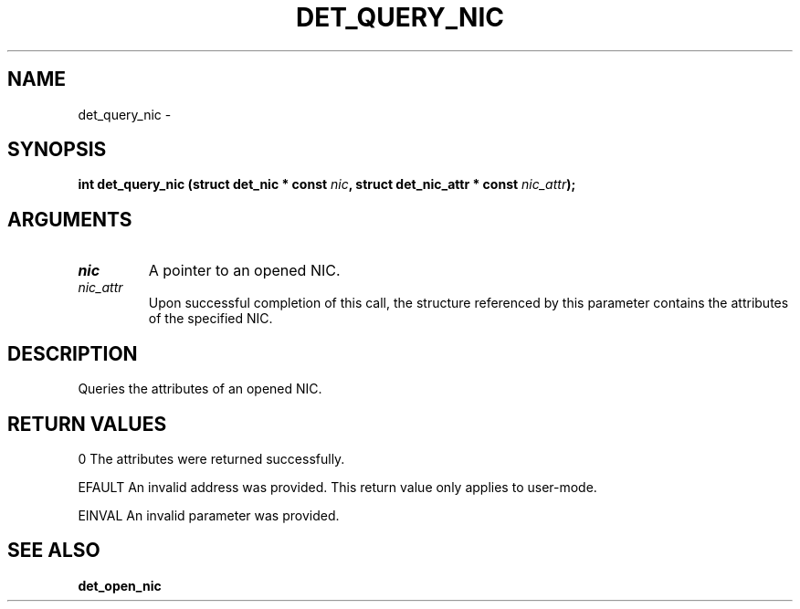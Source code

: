 .\" This manpage has been automatically generated by docbook2man 
.\" from a DocBook document.  This tool can be found at:
.\" <http://shell.ipoline.com/~elmert/comp/docbook2X/> 
.\" Please send any bug reports, improvements, comments, patches, 
.\" etc. to Steve Cheng <steve@ggi-project.org>.
.TH "DET_QUERY_NIC" "3" "24 July 2008" "" ""

.SH NAME
det_query_nic \- 
.SH SYNOPSIS
.sp
\fB
.sp
int det_query_nic  (struct det_nic * const \fInic\fB, struct det_nic_attr * const \fInic_attr\fB);
\fR
.SH "ARGUMENTS"
.TP
\fB\fInic\fB\fR
A pointer to an opened NIC.
.TP
\fB\fInic_attr\fB\fR
Upon successful completion of this call, the structure
referenced by this parameter contains the attributes of
the specified NIC.
.SH "DESCRIPTION"
.PP
Queries the attributes of an opened NIC.
.SH "RETURN VALUES"
.PP
0
The attributes were returned successfully.
.PP
EFAULT
An invalid address was provided.  This return value only applies
to user-mode.
.PP
EINVAL
An invalid parameter was provided.
.SH "SEE ALSO"
.PP
\fBdet_open_nic\fR
